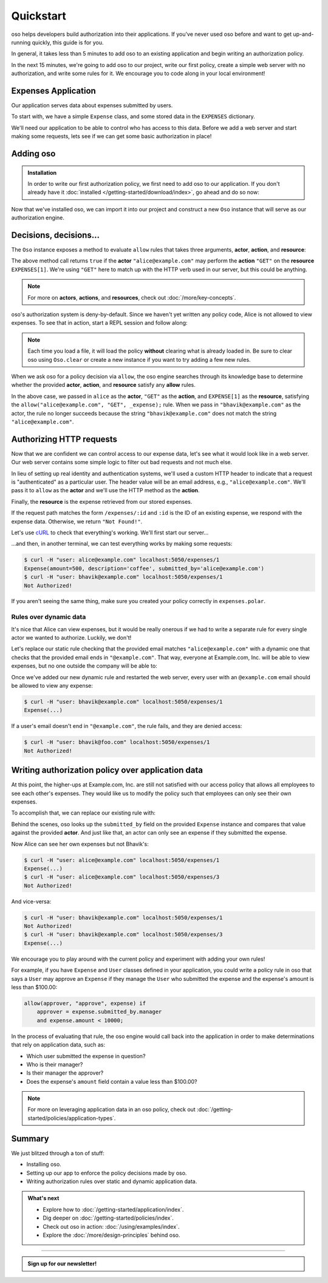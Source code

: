 ==========
Quickstart
==========

oso helps developers build authorization into their applications. If you've
never used oso before and want to get up-and-running quickly, this guide is for
you.

In general, it takes less than 5 minutes to add oso to an existing application
and begin writing an authorization policy.

In the next 15 minutes, we're going to add oso to our project, write our first policy,
create a simple web server with no authorization, and write some rules for it.
We encourage you to code along in your local environment!

Expenses Application
====================

Our application serves data about expenses submitted by users.

To start with, we have a simple ``Expense`` class, and some stored data in the
``EXPENSES`` dictionary.

.. tabs::

  .. group-tab:: Python

    .. literalinclude:: /examples/quickstart/python/expense.py
      :class: copybutton
      :caption: :fab:`python` expense.py :download:`(link) </examples/quickstart/python/expense.py>`
      :language: python

  .. group-tab:: Ruby

    .. literalinclude:: /examples/quickstart/ruby/expense.rb
      :class: copybutton
      :caption: :fas:`gem` expense.rb :download:`(link) </examples/quickstart/ruby/expense.rb>`
      :language: ruby

  .. group-tab:: Java

    .. literalinclude:: /examples/quickstart/java/Expense.java
      :class: copybutton
      :caption: :fab:`java` expense.java :download:`(link) </examples/quickstart/java/Expense.java>`
      :language: java

We'll need our application to be able to control who has access to this data.
Before we add a web server and start making some requests, lets see if we can get
some basic authorization in place!

Adding oso
==========

.. admonition:: Installation

  In order to write our first authorization policy, we first need to add oso to
  our application. If you don't already have it :doc:`installed </getting-started/download/index>`, go ahead and
  do so now:

  .. todo::
    replace the hard-coded version number(s) in the below snippet with the current latest version on RubyGems... somehow.

  .. tabs::
    .. group-tab:: Python

      oso supports Python versions **>= 3.6**

      .. code-block:: console

        $ pip install oso

    .. group-tab:: Ruby

      oso supports Ruby versions **>= 2.4**

      .. code-block:: console

        $ gem install oso-oso

    .. group-tab:: Java

      oso supports Java versions **>= 9**

      Download :download:`oso-0.2.5.jar </examples/quickstart/java/lib/oso-0.2.5.jar>`.

      Either add this to your Java project libraries,
      load using your IDE,
      or build from the command line with:

      .. code-block:: console

        $ javac -cp oso-0.2.5.jar:. Expense.java


Now that we've installed oso, we can import it into our project and construct
a new ``Oso`` instance that will serve as our authorization engine.

Decisions, decisions...
=======================

The ``Oso`` instance exposes a method to evaluate ``allow`` rules that takes three
arguments, **actor**, **action**, and **resource**:


.. tabs::
  .. group-tab:: Python

    .. literalinclude:: /examples/quickstart/python/allow-01.py
      :language: python
      :lines: 11-13

  .. group-tab:: Ruby

      .. literalinclude:: /examples/quickstart/ruby/allow-01.rb
        :language: ruby
        :lines: 4-6

  .. group-tab:: Java

    .. literalinclude:: /examples/quickstart/java/allow-01.java
      :language: java
      :lines: 6-8
      :dedent: 8

The above method call returns ``true`` if the **actor** ``"alice@example.com"`` may
perform the **action** ``"GET"`` on the
**resource** ``EXPENSES[1]``. We're using ``"GET"`` here to match up with the HTTP
verb used in our server, but this could be anything.

.. note:: For more on **actors**, **actions**, and **resources**, check out
  :doc:`/more/key-concepts`.

oso's authorization system is deny-by-default. Since we haven't yet written any
policy code, Alice is not allowed to view expenses. To see that in action,
start a REPL session and follow along:

.. tabs::
  .. group-tab:: Python

    Run: ``python``

    .. code-block:: pycon


      >>> from server import *
      >>> oso
      <oso.Oso object at 0x7f267494dc70>
      >>> alice = "alice@example.com"
      >>> expense = EXPENSES[1]
      >>> oso.is_allowed(alice, "GET", expense)
      False

    We can create a new policy file, and
    explicitly allow Alice to GET expenses...

    .. literalinclude:: /examples/quickstart/polar/expenses-02.polar
      :caption: :fa:`oso` expenses.polar
      :class: copybutton

    ...which we can load into our oso instance:

    .. code-block:: pycon

      >>> oso.load_file("expenses.polar")

    ...and now Alice has the power...

    .. code-block:: pycon

      >>> oso.is_allowed(alice, "GET", expense)
      True

    ...and everyone else is still denied:

    .. code-block:: pycon

      >>> OSO.is_allowed("bhavik@example.com", "GET", expense)
      False


  .. group-tab:: Ruby

    Run: ``irb``

    .. code-block:: irb

        irb(main):001:0> require "./server"
        => true
        irb(main):002:0> alice = "alice@example.com"
        => "alice@example.com"
        irb(main):003:0> expense = EXPENSES[1]
        => #<Expense:0x00564efc19e640 @amount=500, @description="coffee", @submitted_by="alice@example.com">
        irb(main):004:0> OSO.allowed?(actor: alice, action: "GET", resource: expense)
        => false

    We can create a new policy file, and
    explicitly allow Alice to view expenses...

    .. literalinclude:: /examples/quickstart/polar/expenses-02.polar
      :caption: :fa:`oso` expenses.polar
      :class: copybutton

    ...which we can load into our oso instance:

    .. code-block:: irb

      irb(main):005:0> OSO.load_file("expenses.polar")
      => #<Set: {"expenses.polar"}>

    ...and now Alice has the power...

    .. code-block:: irb

      irb(main):005:0> OSO.allowed?(actor: "alice", action: "GET", resource: "expense")
      => true

    ...and everyone else is still denied:

    .. code-block:: irb

      irb(main):006:0> OSO.allowed?(actor: "bhavik@example.com", action: "GET", resource: "expense")
      => false

  .. group-tab:: Java

    To follow along, either try using ``jshell`` (requires Java version >= 9)
    or copy the follow code into a ``main`` method in ``Expense.java``.

    Run: ``jshell --class-path oso-0.2.5.jar Expense.java``

    .. tabs::
      .. group-tab:: Java main

          .. code-block:: java
            :caption: :fab:`java` Expense.java

            import com.osohq.oso.Oso;

            public class Expense { 
                // ...

                public static void main(String[] args) throws Exception {
                    Oso oso = new Oso();
                    String alice = "alice@example.com";
                    Expense expense = Expense.EXPENSES[1];
                    System.out.println(oso.isAllowed(alice, "GET", expense));
                }
            }

          Should output:

          .. code-block:: console

            false

      .. group-tab:: JShell

        .. code-block:: jshell

            jshell> import com.osohq.oso.Oso;

            jshell> Oso oso = new Oso();
            oso ==> com.osohq.oso.Oso@55b699ef

            jshell> String alice = "alice@example.com"
            alice ==> "alice@example.com"

            jshell> Expense expense = Expense.EXPENSES[1]
            expense ==> Expense(amount=5000, description=software, submittedBy=alice@example.com)

            jshell> oso.isAllowed(alice, "GET", expense)
            $12 ==> false

    We can create a new policy file, and explicitly allow Alice to view
    expenses

    .. literalinclude:: /examples/quickstart/polar/expenses-02.polar
      :caption: :fa:`oso` expenses.polar
      :class: copybutton

    We can load into our oso instance, and then see that Alice has the power and
    everyone else is still denied:

    .. tabs::
      .. group-tab:: Java main

        .. code-block:: java
            :caption: :fab:`java` Expense.java

            public static void main(String[] args) throws Exception {
                Oso oso = new Oso();
                oso.loadFile("expenses.polar");
                String alice = "alice@example.com";
                String bhavik = "bhavik@example.com";
                Expense expense = Expense.EXPENSES[1];
                System.out.println(oso.isAllowed(alice, "GET", expense));
                System.out.println(oso.isAllowed(bhavik, "GET", expense));
            }

        Should output:

        .. code-block:: console

          true
          false

      .. group-tab:: JShell

        .. code-block:: jshell

          jshell> oso.loadFile("expenses.polar")

          jshell> oso.isAllowed(alice, "GET", expense)
          $14 ==> true

          jshell> oso.isAllowed("bhavik@example.com", "GET", expense)
          $15 ==> false

.. note::
  Each time you load a file, it will load the policy
  **without** clearing what is already loaded in. Be sure to
  clear oso using ``Oso.clear`` or create a new instance if you want
  to try adding a few new rules.

When we ask oso for a policy decision via ``allow``, the oso engine
searches through its knowledge base to determine whether the provided
**actor**, **action**, and **resource** satisfy any **allow** rules.

In the above case, we passed in ``alice`` as the **actor**, ``"GET"`` as the
**action**, and ``EXPENSE[1]`` as the **resource**, satisfying the
``allow("alice@example.com", "GET", _expense);`` rule.
When we pass in ``"bhavik@example.com"`` as
the actor, the rule no longer succeeds because the string ``"bhavik@example.com"`` does not
match the string ``"alice@example.com"``.


Authorizing HTTP requests
=========================

Now that we are confident we can control access to our expense data,
let's see what it would look like in a web server.
Our web server contains some simple logic to filter out bad requests and not much else.

In lieu of setting up real identity and authentication systems, we'll used a
custom HTTP header to indicate that a request is "authenticated" as a particular
user. The header value will be an email address, e.g., ``"alice@example.com"``.
We'll pass it to ``allow`` as the **actor** and we'll use the HTTP method as the
**action**.

Finally, the **resource** is the expense retrieved from our stored expenses.

.. tabs::

  .. group-tab:: Python

    .. literalinclude:: /examples/quickstart/python/server.py
      :class: copybutton
      :caption: :fab:`python` server.py :download:`(link) </examples/quickstart/python/server.py>`
      :language: python
      :emphasize-lines: 26-29

  .. group-tab:: Ruby

    .. literalinclude:: /examples/quickstart/ruby/server.rb
      :class: copybutton
      :caption: :fas:`gem` server.rb :download:`(link) </examples/quickstart/ruby/server.rb>`
      :language: ruby
      :emphasize-lines: 18-21

  .. group-tab:: Java

    .. literalinclude:: /examples/quickstart/java/Server.java
      :class: copybutton
      :caption: :fab:`java` Server.java :download:`(link) </examples/quickstart/java/Server.java>`
      :language: java
      :emphasize-lines: 34-38
    
If the request path matches the form ``/expenses/:id`` and ``:id`` is the ID of
an existing expense, we respond with the expense data. Otherwise, we return
``"Not Found!"``.

Let's use `cURL <https://curl.haxx.se/>`_ to check that everything's working.
We'll first start our server...

.. tabs::
  .. group-tab:: Python

    .. code-block:: console

      $ python server.py
      running on port 5050

  .. group-tab:: Ruby

    .. code-block:: console

      $ ruby server.rb
      [2020-07-15 00:35:52] INFO  WEBrick 1.3.1
      [2020-07-15 00:35:52] INFO  ruby 2.4.10 (2020-03-31) [x86_64-linux]
      [2020-07-15 00:35:52] INFO  WEBrick::HTTPServer#start: pid=537647 port=5050

  .. group-tab:: Java

    .. code-block:: console

        $ javac -cp oso-0.2.5.jar:. Server.java
        $ java Server
        Server running on /127.0.0.1:5050

...and then, in another terminal, we can test everything works by making some requests:

.. code-block:: console

  $ curl -H "user: alice@example.com" localhost:5050/expenses/1
  Expense(amount=500, description='coffee', submitted_by='alice@example.com')
  $ curl -H "user: bhavik@example.com" localhost:5050/expenses/1
  Not Authorized!

If you aren't seeing the same thing, make sure you created your policy
correctly in ``expenses.polar``.

Rules over dynamic data
-----------------------

It's nice that Alice can view expenses, but it would be really onerous if
we had to write a separate rule for every single actor we wanted to authorize.
Luckily, we don't!

Let's replace our static rule checking that the provided email matches
``"alice@example.com"`` with a dynamic one that checks that the provided email
ends in ``"@example.com"``. That way, everyone at Example.com, Inc. will be
able to view expenses, but no one outside the company will be able to:

.. tabs::
  .. group-tab:: Python

    .. literalinclude:: /examples/quickstart/polar/expenses-03-py.polar
      :caption: :fa:`oso` expenses.polar
      :class: copybutton

    .. |str_endswith| replace:: the ``str.endswith`` method
    .. _str_endswith: https://docs.python.org/3/library/stdtypes.html#str.endswith

    We bind the provided email to the ``actor`` variable in the rule head and then
    perform the ``.endswith("@example.com")`` check in the rule body. If you
    noticed that the ``.endswith`` call looks pretty familiar, you're right on ---
    oso is actually calling out to |str_endswith|_ defined in the Python standard
    library. The **actor** value passed to oso is a Python string, and oso allows us
    to call any ``str`` method from Python's standard library on it.

    And that's just the tip of the iceberg. You can register *any* application object with
    oso and then leverage it in your application's authorization policy.
    In the next section, we'll update
    our existing policy to leverage the ``Expense`` class defined in our
    application.


  .. group-tab:: Ruby

    .. literalinclude:: /examples/quickstart/polar/expenses-03-rb.polar
      :caption: :fa:`oso` expenses.polar
      :class: copybutton

    .. |string_end_with| replace:: the ``String#end_with?`` method
    .. _string_end_with: https://ruby-doc.org/core/String.html#method-i-end_with-3F

    We bind the provided email to the ``actor`` variable in the rule head and then
    perform the ``.end_with?("@example.com")`` check in the rule body. If you
    noticed that the ``.end_with?`` call looks pretty familiar, you're right on ---
    oso is actually calling out to |string_end_with|_ defined in the Ruby standard
    library. The **actor** value passed to oso is a Ruby string, and oso allows us
    to call any ``String`` method from Ruby's standard library on it.

    And that's just the tip of the iceberg. You can register *any* application object with
    oso and then leverage it in your application's authorization policy.
    In the next section, we'll update
    our existing policy to leverage the ``Expense`` class defined in our
    application.


  .. group-tab:: Java

    .. literalinclude:: /examples/quickstart/polar/expenses-03-java.polar
      :caption: :fa:`oso` expenses.polar
      :class: copybutton

    .. |string_endsWith| replace:: the ``String.endsWith?`` method
    .. _string_endsWith: https://docs.oracle.com/javase/8/docs/api/java/lang/String.html#endsWith-java.lang.String-

    We bind the provided email to the ``actor`` variable in the rule head and then
    perform the ``.endsWith("@example.com")`` check in the rule body. If you
    noticed that the ``.endsWith`` call looks pretty familiar, you're right on ---
    oso is actually calling out to |string_endsWith|_ defined in the Java standard
    library. The **actor** value passed to oso is a Java string, and oso allows us
    to call any ``String`` method from Java's standard library on it.

    And that's just the tip of the iceberg. You can register *any* application object with
    oso and then leverage it in your application's authorization policy.
    In the next section, we'll update
    our existing policy to leverage the ``Expense`` class defined in our
    application.


Once we've added our new dynamic rule and restarted the web server, every user
with an ``@example.com`` email should be allowed to view any expense:

.. code-block:: console

  $ curl -H "user: bhavik@example.com" localhost:5050/expenses/1
  Expense(...)

If a user's email doesn't end in ``"@example.com"``, the rule fails, and they
are denied access:

.. code-block:: console

  $ curl -H "user: bhavik@foo.com" localhost:5050/expenses/1
  Not Authorized!


Writing authorization policy over application data
==================================================

At this point, the higher-ups at Example.com, Inc. are still not satisfied with
our access policy that allows all employees to see each other's expenses. They
would like us to modify the policy such that employees can only see their own
expenses.

To accomplish that, we can replace our existing rule with:

.. tabs::

  .. group-tab:: Python

    .. literalinclude:: /examples/quickstart/polar/expenses-04.polar
      :caption: :fa:`oso` expenses.polar
      :class: copybutton

  .. group-tab:: Ruby

    .. literalinclude:: /examples/quickstart/polar/expenses-04.polar
      :caption: :fa:`oso` expenses.polar
      :class: copybutton

  .. group-tab:: Java

    .. literalinclude:: /examples/quickstart/polar/expenses-04-java.polar
      :caption: :fa:`oso` expenses.polar
      :class: copybutton

Behind the scenes, oso looks up the ``submitted_by`` field on the provided
``Expense`` instance and compares that value against the provided **actor**.
And just like that, an actor can only see an expense if they submitted the expense.

Now Alice can see her own expenses but not Bhavik's:

.. code-block:: console

  $ curl -H "user: alice@example.com" localhost:5050/expenses/1
  Expense(...)
  $ curl -H "user: alice@example.com" localhost:5050/expenses/3
  Not Authorized!

And vice-versa:

.. code-block:: console

  $ curl -H "user: bhavik@example.com" localhost:5050/expenses/1
  Not Authorized!
  $ curl -H "user: bhavik@example.com" localhost:5050/expenses/3
  Expense(...)

We encourage you to play around with the current policy and experiment with
adding your own rules!

For
example, if you have ``Expense`` and ``User`` classes defined in your
application, you could write a policy rule in oso that says a ``User`` may
approve an ``Expense`` if they manage the ``User`` who submitted the expense
and the expense's amount is less than $100.00:


.. code-block:: polar
  :class: no-select

  allow(approver, "approve", expense) if
      approver = expense.submitted_by.manager
      and expense.amount < 10000;

In the process of evaluating that rule, the oso engine would call back into the
application in order to make determinations that rely on application data, such
as:

- Which user submitted the expense in question?
- Who is their manager?
- Is their manager the approver?
- Does the expense's ``amount`` field contain a value less than $100.00?

.. note:: For more on leveraging application data in an oso policy, check out
  :doc:`/getting-started/policies/application-types`.



Summary
=======

We just blitzed through a ton of stuff:

* Installing oso.
* Setting up our app to enforce the policy decisions made by oso.
* Writing authorization rules over static and dynamic application data.

.. todo::
    Make these actual links.

.. admonition:: What's next
    :class: tip whats-next

    * Explore how to :doc:`/getting-started/application/index`.
    * Dig deeper on :doc:`/getting-started/policies/index`.
    * Check out oso in action: :doc:`/using/examples/index`.
    * Explore the :doc:`/more/design-principles` behind oso.

------------------------

.. admonition:: Sign up for our newsletter!

    .. raw:: html

        <script charset="utf-8" type="text/javascript" src="//js.hsforms.net/forms/shell.js"></script>
        <script>
          hbspt.forms.create({
            portalId: "8091225",
            formId: "109f461f-8b3a-4dfa-a942-fd40b6f6e27f"
        });
        </script>
